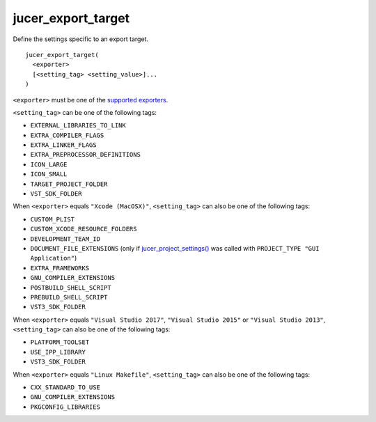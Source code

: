 jucer_export_target
===================

Define the settings specific to an export target.

::

  jucer_export_target(
    <exporter>
    [<setting_tag> <setting_value>]...
  )

``<exporter>`` must be one of the `supported exporters
<../README.rst#supported-export-targets>`_.

``<setting_tag>`` can be one of the following tags:

- ``EXTERNAL_LIBRARIES_TO_LINK``
- ``EXTRA_COMPILER_FLAGS``
- ``EXTRA_LINKER_FLAGS``
- ``EXTRA_PREPROCESSOR_DEFINITIONS``
- ``ICON_LARGE``
- ``ICON_SMALL``
- ``TARGET_PROJECT_FOLDER``
- ``VST_SDK_FOLDER``

When ``<exporter>`` equals ``"Xcode (MacOSX)"``, ``<setting_tag>`` can also be one of the
following tags:

- ``CUSTOM_PLIST``
- ``CUSTOM_XCODE_RESOURCE_FOLDERS``
- ``DEVELOPMENT_TEAM_ID``
- ``DOCUMENT_FILE_EXTENSIONS`` (only if `jucer_project_settings()
  <jucer_project_settings.rst>`_ was called with ``PROJECT_TYPE "GUI Application"``)
- ``EXTRA_FRAMEWORKS``
- ``GNU_COMPILER_EXTENSIONS``
- ``POSTBUILD_SHELL_SCRIPT``
- ``PREBUILD_SHELL_SCRIPT``
- ``VST3_SDK_FOLDER``

When ``<exporter>`` equals ``"Visual Studio 2017"``, ``"Visual Studio 2015"`` or
``"Visual Studio 2013"``, ``<setting_tag>`` can also be one of the following tags:

- ``PLATFORM_TOOLSET``
- ``USE_IPP_LIBRARY``
- ``VST3_SDK_FOLDER``

When ``<exporter>`` equals ``"Linux Makefile"``, ``<setting_tag>`` can also be one of the
following tags:

- ``CXX_STANDARD_TO_USE``
- ``GNU_COMPILER_EXTENSIONS``
- ``PKGCONFIG_LIBRARIES``

